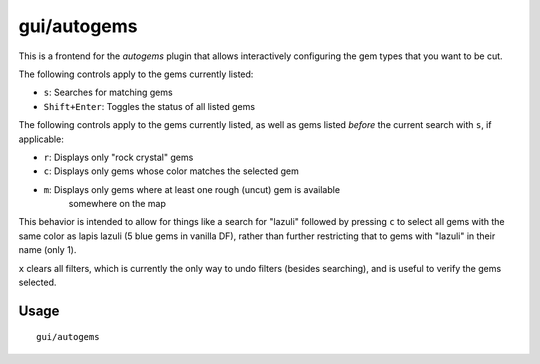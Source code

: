 
gui/autogems
============

.. dfhack-tool::
    :summary: Automatically cut rough gems.
    :tags: untested fort auto workorders

This is a frontend for the `autogems` plugin that allows interactively
configuring the gem types that you want to be cut.

The following controls apply to the gems currently listed:

- ``s``: Searches for matching gems
- ``Shift+Enter``: Toggles the status of all listed gems

The following controls apply to the gems currently listed, as well as gems
listed *before* the current search with ``s``, if applicable:

- ``r``: Displays only "rock crystal" gems
- ``c``: Displays only gems whose color matches the selected gem
- ``m``: Displays only gems where at least one rough (uncut) gem is available
    somewhere on the map

This behavior is intended to allow for things like a search for "lazuli"
followed by pressing ``c`` to select all gems with the same color as lapis
lazuli (5 blue gems in vanilla DF), rather than further restricting that to gems
with "lazuli" in their name (only 1).

``x`` clears all filters, which is currently the only way to undo filters
(besides searching), and is useful to verify the gems selected.

Usage
-----

::

    gui/autogems
